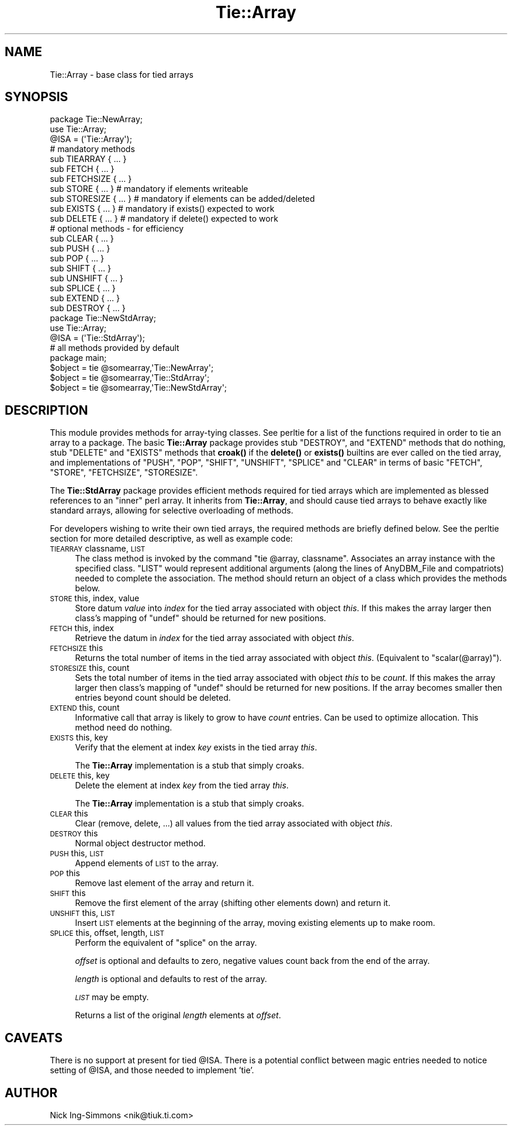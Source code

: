 .\" Automatically generated by Pod::Man 4.14 (Pod::Simple 3.43)
.\"
.\" Standard preamble:
.\" ========================================================================
.de Sp \" Vertical space (when we can't use .PP)
.if t .sp .5v
.if n .sp
..
.de Vb \" Begin verbatim text
.ft CW
.nf
.ne \\$1
..
.de Ve \" End verbatim text
.ft R
.fi
..
.\" Set up some character translations and predefined strings.  \*(-- will
.\" give an unbreakable dash, \*(PI will give pi, \*(L" will give a left
.\" double quote, and \*(R" will give a right double quote.  \*(C+ will
.\" give a nicer C++.  Capital omega is used to do unbreakable dashes and
.\" therefore won't be available.  \*(C` and \*(C' expand to `' in nroff,
.\" nothing in troff, for use with C<>.
.tr \(*W-
.ds C+ C\v'-.1v'\h'-1p'\s-2+\h'-1p'+\s0\v'.1v'\h'-1p'
.ie n \{\
.    ds -- \(*W-
.    ds PI pi
.    if (\n(.H=4u)&(1m=24u) .ds -- \(*W\h'-12u'\(*W\h'-12u'-\" diablo 10 pitch
.    if (\n(.H=4u)&(1m=20u) .ds -- \(*W\h'-12u'\(*W\h'-8u'-\"  diablo 12 pitch
.    ds L" ""
.    ds R" ""
.    ds C` ""
.    ds C' ""
'br\}
.el\{\
.    ds -- \|\(em\|
.    ds PI \(*p
.    ds L" ``
.    ds R" ''
.    ds C`
.    ds C'
'br\}
.\"
.\" Escape single quotes in literal strings from groff's Unicode transform.
.ie \n(.g .ds Aq \(aq
.el       .ds Aq '
.\"
.\" If the F register is >0, we'll generate index entries on stderr for
.\" titles (.TH), headers (.SH), subsections (.SS), items (.Ip), and index
.\" entries marked with X<> in POD.  Of course, you'll have to process the
.\" output yourself in some meaningful fashion.
.\"
.\" Avoid warning from groff about undefined register 'F'.
.de IX
..
.nr rF 0
.if \n(.g .if rF .nr rF 1
.if (\n(rF:(\n(.g==0)) \{\
.    if \nF \{\
.        de IX
.        tm Index:\\$1\t\\n%\t"\\$2"
..
.        if !\nF==2 \{\
.            nr % 0
.            nr F 2
.        \}
.    \}
.\}
.rr rF
.\"
.\" Accent mark definitions (@(#)ms.acc 1.5 88/02/08 SMI; from UCB 4.2).
.\" Fear.  Run.  Save yourself.  No user-serviceable parts.
.    \" fudge factors for nroff and troff
.if n \{\
.    ds #H 0
.    ds #V .8m
.    ds #F .3m
.    ds #[ \f1
.    ds #] \fP
.\}
.if t \{\
.    ds #H ((1u-(\\\\n(.fu%2u))*.13m)
.    ds #V .6m
.    ds #F 0
.    ds #[ \&
.    ds #] \&
.\}
.    \" simple accents for nroff and troff
.if n \{\
.    ds ' \&
.    ds ` \&
.    ds ^ \&
.    ds , \&
.    ds ~ ~
.    ds /
.\}
.if t \{\
.    ds ' \\k:\h'-(\\n(.wu*8/10-\*(#H)'\'\h"|\\n:u"
.    ds ` \\k:\h'-(\\n(.wu*8/10-\*(#H)'\`\h'|\\n:u'
.    ds ^ \\k:\h'-(\\n(.wu*10/11-\*(#H)'^\h'|\\n:u'
.    ds , \\k:\h'-(\\n(.wu*8/10)',\h'|\\n:u'
.    ds ~ \\k:\h'-(\\n(.wu-\*(#H-.1m)'~\h'|\\n:u'
.    ds / \\k:\h'-(\\n(.wu*8/10-\*(#H)'\z\(sl\h'|\\n:u'
.\}
.    \" troff and (daisy-wheel) nroff accents
.ds : \\k:\h'-(\\n(.wu*8/10-\*(#H+.1m+\*(#F)'\v'-\*(#V'\z.\h'.2m+\*(#F'.\h'|\\n:u'\v'\*(#V'
.ds 8 \h'\*(#H'\(*b\h'-\*(#H'
.ds o \\k:\h'-(\\n(.wu+\w'\(de'u-\*(#H)/2u'\v'-.3n'\*(#[\z\(de\v'.3n'\h'|\\n:u'\*(#]
.ds d- \h'\*(#H'\(pd\h'-\w'~'u'\v'-.25m'\f2\(hy\fP\v'.25m'\h'-\*(#H'
.ds D- D\\k:\h'-\w'D'u'\v'-.11m'\z\(hy\v'.11m'\h'|\\n:u'
.ds th \*(#[\v'.3m'\s+1I\s-1\v'-.3m'\h'-(\w'I'u*2/3)'\s-1o\s+1\*(#]
.ds Th \*(#[\s+2I\s-2\h'-\w'I'u*3/5'\v'-.3m'o\v'.3m'\*(#]
.ds ae a\h'-(\w'a'u*4/10)'e
.ds Ae A\h'-(\w'A'u*4/10)'E
.    \" corrections for vroff
.if v .ds ~ \\k:\h'-(\\n(.wu*9/10-\*(#H)'\s-2\u~\d\s+2\h'|\\n:u'
.if v .ds ^ \\k:\h'-(\\n(.wu*10/11-\*(#H)'\v'-.4m'^\v'.4m'\h'|\\n:u'
.    \" for low resolution devices (crt and lpr)
.if \n(.H>23 .if \n(.V>19 \
\{\
.    ds : e
.    ds 8 ss
.    ds o a
.    ds d- d\h'-1'\(ga
.    ds D- D\h'-1'\(hy
.    ds th \o'bp'
.    ds Th \o'LP'
.    ds ae ae
.    ds Ae AE
.\}
.rm #[ #] #H #V #F C
.\" ========================================================================
.\"
.IX Title "Tie::Array 3pm"
.TH Tie::Array 3pm "2019-02-18" "perl v5.36.0" "Perl Programmers Reference Guide"
.\" For nroff, turn off justification.  Always turn off hyphenation; it makes
.\" way too many mistakes in technical documents.
.if n .ad l
.nh
.SH "NAME"
Tie::Array \- base class for tied arrays
.SH "SYNOPSIS"
.IX Header "SYNOPSIS"
.Vb 3
\&    package Tie::NewArray;
\&    use Tie::Array;
\&    @ISA = (\*(AqTie::Array\*(Aq);
\&
\&    # mandatory methods
\&    sub TIEARRAY { ... }
\&    sub FETCH { ... }
\&    sub FETCHSIZE { ... }
\&
\&    sub STORE { ... }       # mandatory if elements writeable
\&    sub STORESIZE { ... }   # mandatory if elements can be added/deleted
\&    sub EXISTS { ... }      # mandatory if exists() expected to work
\&    sub DELETE { ... }      # mandatory if delete() expected to work
\&
\&    # optional methods \- for efficiency
\&    sub CLEAR { ... }
\&    sub PUSH { ... }
\&    sub POP { ... }
\&    sub SHIFT { ... }
\&    sub UNSHIFT { ... }
\&    sub SPLICE { ... }
\&    sub EXTEND { ... }
\&    sub DESTROY { ... }
\&
\&    package Tie::NewStdArray;
\&    use Tie::Array;
\&
\&    @ISA = (\*(AqTie::StdArray\*(Aq);
\&
\&    # all methods provided by default
\&
\&    package main;
\&
\&    $object = tie @somearray,\*(AqTie::NewArray\*(Aq;
\&    $object = tie @somearray,\*(AqTie::StdArray\*(Aq;
\&    $object = tie @somearray,\*(AqTie::NewStdArray\*(Aq;
.Ve
.SH "DESCRIPTION"
.IX Header "DESCRIPTION"
This module provides methods for array-tying classes. See
perltie for a list of the functions required in order to tie an array
to a package. The basic \fBTie::Array\fR package provides stub \f(CW\*(C`DESTROY\*(C'\fR,
and \f(CW\*(C`EXTEND\*(C'\fR methods that do nothing, stub \f(CW\*(C`DELETE\*(C'\fR and \f(CW\*(C`EXISTS\*(C'\fR
methods that \fBcroak()\fR if the \fBdelete()\fR or \fBexists()\fR builtins are ever called
on the tied array, and implementations of \f(CW\*(C`PUSH\*(C'\fR, \f(CW\*(C`POP\*(C'\fR, \f(CW\*(C`SHIFT\*(C'\fR,
\&\f(CW\*(C`UNSHIFT\*(C'\fR, \f(CW\*(C`SPLICE\*(C'\fR and \f(CW\*(C`CLEAR\*(C'\fR in terms of basic \f(CW\*(C`FETCH\*(C'\fR, \f(CW\*(C`STORE\*(C'\fR,
\&\f(CW\*(C`FETCHSIZE\*(C'\fR, \f(CW\*(C`STORESIZE\*(C'\fR.
.PP
The \fBTie::StdArray\fR package provides efficient methods required for tied arrays
which are implemented as blessed references to an \*(L"inner\*(R" perl array.
It inherits from \fBTie::Array\fR, and should cause tied arrays to behave exactly
like standard arrays, allowing for selective overloading of methods.
.PP
For developers wishing to write their own tied arrays, the required methods
are briefly defined below. See the perltie section for more detailed
descriptive, as well as example code:
.IP "\s-1TIEARRAY\s0 classname, \s-1LIST\s0" 4
.IX Item "TIEARRAY classname, LIST"
The class method is invoked by the command \f(CW\*(C`tie @array, classname\*(C'\fR. Associates
an array instance with the specified class. \f(CW\*(C`LIST\*(C'\fR would represent
additional arguments (along the lines of AnyDBM_File and compatriots) needed
to complete the association. The method should return an object of a class which
provides the methods below.
.IP "\s-1STORE\s0 this, index, value" 4
.IX Item "STORE this, index, value"
Store datum \fIvalue\fR into \fIindex\fR for the tied array associated with
object \fIthis\fR. If this makes the array larger then
class's mapping of \f(CW\*(C`undef\*(C'\fR should be returned for new positions.
.IP "\s-1FETCH\s0 this, index" 4
.IX Item "FETCH this, index"
Retrieve the datum in \fIindex\fR for the tied array associated with
object \fIthis\fR.
.IP "\s-1FETCHSIZE\s0 this" 4
.IX Item "FETCHSIZE this"
Returns the total number of items in the tied array associated with
object \fIthis\fR. (Equivalent to \f(CW\*(C`scalar(@array)\*(C'\fR).
.IP "\s-1STORESIZE\s0 this, count" 4
.IX Item "STORESIZE this, count"
Sets the total number of items in the tied array associated with
object \fIthis\fR to be \fIcount\fR. If this makes the array larger then
class's mapping of \f(CW\*(C`undef\*(C'\fR should be returned for new positions.
If the array becomes smaller then entries beyond count should be
deleted.
.IP "\s-1EXTEND\s0 this, count" 4
.IX Item "EXTEND this, count"
Informative call that array is likely to grow to have \fIcount\fR entries.
Can be used to optimize allocation. This method need do nothing.
.IP "\s-1EXISTS\s0 this, key" 4
.IX Item "EXISTS this, key"
Verify that the element at index \fIkey\fR exists in the tied array \fIthis\fR.
.Sp
The \fBTie::Array\fR implementation is a stub that simply croaks.
.IP "\s-1DELETE\s0 this, key" 4
.IX Item "DELETE this, key"
Delete the element at index \fIkey\fR from the tied array \fIthis\fR.
.Sp
The \fBTie::Array\fR implementation is a stub that simply croaks.
.IP "\s-1CLEAR\s0 this" 4
.IX Item "CLEAR this"
Clear (remove, delete, ...) all values from the tied array associated with
object \fIthis\fR.
.IP "\s-1DESTROY\s0 this" 4
.IX Item "DESTROY this"
Normal object destructor method.
.IP "\s-1PUSH\s0 this, \s-1LIST\s0" 4
.IX Item "PUSH this, LIST"
Append elements of \s-1LIST\s0 to the array.
.IP "\s-1POP\s0 this" 4
.IX Item "POP this"
Remove last element of the array and return it.
.IP "\s-1SHIFT\s0 this" 4
.IX Item "SHIFT this"
Remove the first element of the array (shifting other elements down)
and return it.
.IP "\s-1UNSHIFT\s0 this, \s-1LIST\s0" 4
.IX Item "UNSHIFT this, LIST"
Insert \s-1LIST\s0 elements at the beginning of the array, moving existing elements
up to make room.
.IP "\s-1SPLICE\s0 this, offset, length, \s-1LIST\s0" 4
.IX Item "SPLICE this, offset, length, LIST"
Perform the equivalent of \f(CW\*(C`splice\*(C'\fR on the array.
.Sp
\&\fIoffset\fR is optional and defaults to zero, negative values count back
from the end of the array.
.Sp
\&\fIlength\fR is optional and defaults to rest of the array.
.Sp
\&\fI\s-1LIST\s0\fR may be empty.
.Sp
Returns a list of the original \fIlength\fR elements at \fIoffset\fR.
.SH "CAVEATS"
.IX Header "CAVEATS"
There is no support at present for tied \f(CW@ISA\fR. There is a potential conflict
between magic entries needed to notice setting of \f(CW@ISA\fR, and those needed to
implement 'tie'.
.SH "AUTHOR"
.IX Header "AUTHOR"
Nick Ing-Simmons <nik@tiuk.ti.com>
